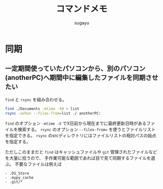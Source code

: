 #+title: *コマンドメモ*
#+AUTHOR: sugayu
#+LATEX_CLASS: jsarticle

* 同期
** 一定期間使っていたパソコンから、別のパソコン(anotherPC)へ期間中に編集したファイルを同期させたい
~find~ と ~rsync~ を組み合わせる。
#+begin_src bash
  find ./Documents -mtime -50 > list
  rsync -avhun --files-from=list ./ anotherPC:
#+end_src
~find~ のオプション ~-mtime -X~ でX日前から現在までに最終更新日時があるファイルを検索する。
~rsync~ のオプション ~--files-from=~ を使うとファイルリストを指定できる。
~rsync~ のsrcディレクトリにはファイルリストの相対パスの始点を指定する。

ただしこのままだと ~find~ はキャッシュファイルや ~git~ 管理されたファイルなどを大量に拾うので、
手作業可能な範囲であれば目で見て同期するファイルを選ぶ。
不要なファイルは例えば
#+begin_example
  - .DS_Store
  - .mypy_cache
  - .git/*
#+end_example
